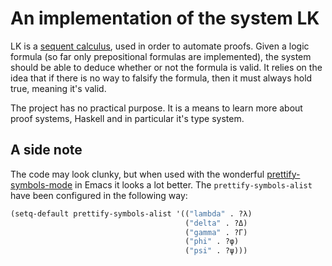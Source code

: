 * An implementation of the system LK

  LK is a [[https://en.wikipedia.org/wiki/Sequent_calculus#The_system_LK][sequent calculus]], used in order to automate proofs. Given a logic
  formula (so far only prepositional formulas are implemented), the system
  should be able to deduce whether or not the formula is valid. It relies on
  the idea that if there is no way to falsify the formula, then it must always
  hold true, meaning it's valid.

  The project has no practical purpose. It is a means to learn more about proof
  systems, Haskell and in particular it's type system.

** A side note

    The code may look clunky, but when used with the wonderful
    [[http://emacsredux.com/blog/2014/08/25/a-peek-at-emacs-24-dot-4-prettify-symbols-mode/][prettify-symbols-mode]] in Emacs it looks a lot better. The
    =prettify-symbols-alist= have been configured in the following way:

    #+BEGIN_SRC emacs-lisp
    (setq-default prettify-symbols-alist '(("lambda" . ?λ)
                                           ("delta" . ?Δ)
                                           ("gamma" . ?Γ)
                                           ("phi" . ?φ)
                                           ("psi" . ?ψ)))
    #+END_SRC
